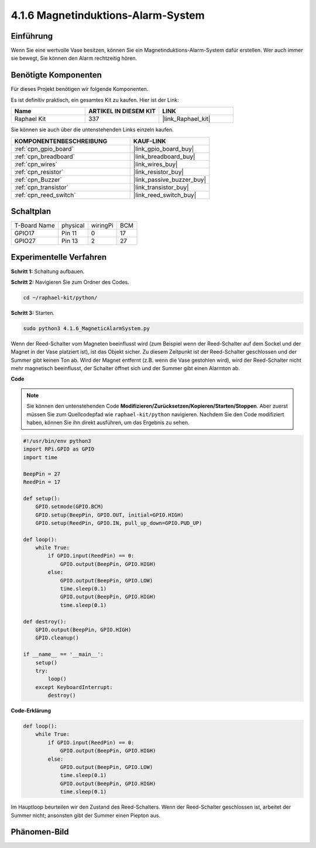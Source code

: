 .. _4.1.6_py:

4.1.6 Magnetinduktions-Alarm-System
============================================

Einführung
-----------------

Wenn Sie eine wertvolle Vase besitzen, können Sie ein Magnetinduktions-Alarm-System dafür erstellen. Wer auch immer sie bewegt, Sie können den Alarm rechtzeitig hören.

Benötigte Komponenten
------------------------------

Für dieses Projekt benötigen wir folgende Komponenten.

.. image:: ../img/3.1.20components.png
  :width: 800
  :align: center

Es ist definitiv praktisch, ein gesamtes Kit zu kaufen. Hier ist der Link:

.. list-table::
    :widths: 20 20 20
    :header-rows: 1

    *   - Name	
        - ARTIKEL IN DIESEM KIT
        - LINK
    *   - Raphael Kit
        - 337
        - |link_Raphael_kit|

Sie können sie auch über die untenstehenden Links einzeln kaufen.

.. list-table::
    :widths: 30 20
    :header-rows: 1

    *   - KOMPONENTENBESCHREIBUNG
        - KAUF-LINK

    *   - :ref:`cpn_gpio_board`
        - |link_gpio_board_buy|
    *   - :ref:`cpn_breadboard`
        - |link_breadboard_buy|
    *   - :ref:`cpn_wires`
        - |link_wires_buy|
    *   - :ref:`cpn_resistor`
        - |link_resistor_buy|
    *   - :ref:`cpn_Buzzer`
        - |link_passive_buzzer_buy|
    *   - :ref:`cpn_transistor`
        - |link_transistor_buy|
    *   - :ref:`cpn_reed_switch`
        - |link_reed_switch_buy|


Schaltplan
-----------------------

============ ======== ======== ===
T-Board Name physical wiringPi BCM
GPIO17       Pin 11   0        17
GPIO27       Pin 13   2        27
============ ======== ======== ===

.. image:: ../img/3.1.20_schematic.png
   :width: 600
   :align: center

Experimentelle Verfahren
----------------------------

**Schritt 1:** Schaltung aufbauen.

.. image:: ../img/3.1.20fritzing.png
  :width: 800
  :align: center

**Schritt 2:** Navigieren Sie zum Ordner des Codes.

.. raw:: html

   <run></run>

.. code-block::

    cd ~/raphael-kit/python/

**Schritt 3:** Starten.

.. raw:: html

   <run></run>

.. code-block::

    sudo python3 4.1.6_MagneticAlarmSystem.py

Wenn der Reed-Schalter vom Magneten beeinflusst wird (zum Beispiel wenn der Reed-Schalter auf dem Sockel und der Magnet in der Vase platziert ist), ist das Objekt sicher. Zu diesem Zeitpunkt ist der Reed-Schalter geschlossen und der Summer gibt keinen Ton ab.
Wird der Magnet entfernt (z.B. wenn die Vase gestohlen wird), wird der Reed-Schalter nicht mehr magnetisch beeinflusst, der Schalter öffnet sich und der Summer gibt einen Alarmton ab.

**Code**

.. note::
    Sie können den untenstehenden Code **Modifizieren/Zurücksetzen/Kopieren/Starten/Stoppen**. Aber zuerst müssen Sie zum Quellcodepfad wie ``raphael-kit/python`` navigieren. Nachdem Sie den Code modifiziert haben, können Sie ihn direkt ausführen, um das Ergebnis zu sehen.

.. raw:: html

    <run></run>

.. code-block:: python

    #!/usr/bin/env python3
    import RPi.GPIO as GPIO
    import time

    BeepPin = 27
    ReedPin = 17

    def setup():
        GPIO.setmode(GPIO.BCM)
        GPIO.setup(BeepPin, GPIO.OUT, initial=GPIO.HIGH)
        GPIO.setup(ReedPin, GPIO.IN, pull_up_down=GPIO.PUD_UP)

    def loop():
        while True:
            if GPIO.input(ReedPin) == 0:
                GPIO.output(BeepPin, GPIO.HIGH)	
            else:
                GPIO.output(BeepPin, GPIO.LOW)
                time.sleep(0.1)
                GPIO.output(BeepPin, GPIO.HIGH)
                time.sleep(0.1)

    def destroy():
        GPIO.output(BeepPin, GPIO.HIGH)
        GPIO.cleanup()

    if __name__ == '__main__':
        setup()
        try:
            loop()
        except KeyboardInterrupt:
            destroy()

**Code-Erklärung**

.. code-block:: python

    def loop():
        while True:
            if GPIO.input(ReedPin) == 0:
                GPIO.output(BeepPin, GPIO.HIGH)
            else:
                GPIO.output(BeepPin, GPIO.LOW)
                time.sleep(0.1)
                GPIO.output(BeepPin, GPIO.HIGH)
                time.sleep(0.1)

Im Hauptloop beurteilen wir den Zustand des Reed-Schalters. Wenn der Reed-Schalter geschlossen ist, arbeitet der Summer nicht; ansonsten gibt der Summer einen Piepton aus.

Phänomen-Bild
------------------------

.. image:: ../img/4.1.6_security.JPG
   :align: center


